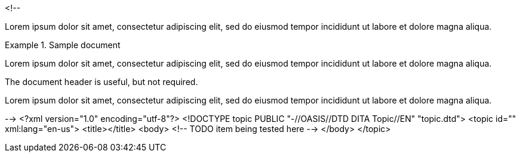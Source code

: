 <!--
// .basic
====
Lorem ipsum dolor sit amet, consectetur adipiscing elit, sed do eiusmod tempor
incididunt ut labore et dolore magna aliqua.
====

// .with-title
.Sample document
====
Lorem ipsum dolor sit amet, consectetur adipiscing elit, sed do eiusmod tempor
incididunt ut labore et dolore magna aliqua.

The document header is useful, but not required.
====

// .with-id-and-role
[#lorem.ipsum]
====
Lorem ipsum dolor sit amet, consectetur adipiscing elit, sed do eiusmod tempor
incididunt ut labore et dolore magna aliqua.
====
-->
<?xml version="1.0" encoding="utf-8"?>
<!DOCTYPE topic PUBLIC "-//OASIS//DTD DITA Topic//EN" "topic.dtd">
<topic id="" xml:lang="en-us">
<title></title>
<body>
<!-- TODO item being tested here -->
</body>
</topic>

